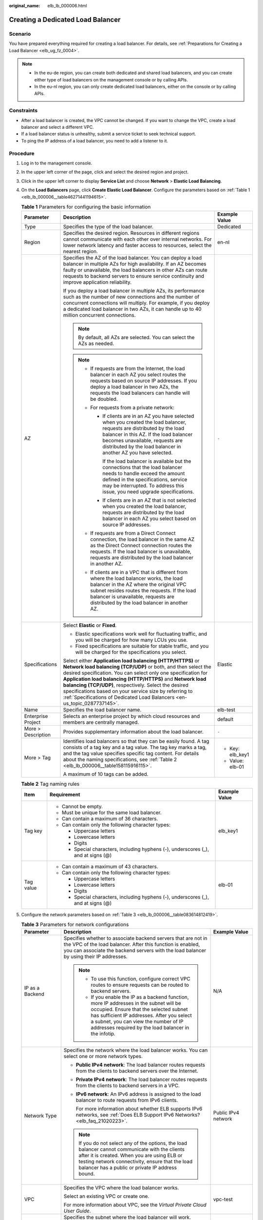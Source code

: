 :original_name: elb_lb_000006.html

.. _elb_lb_000006:

Creating a Dedicated Load Balancer
==================================

Scenario
--------

You have prepared everything required for creating a load balancer. For details, see :ref:`Preparations for Creating a Load Balancer <elb_ug_fz_0004>`.

.. note::

   -  In the eu-de region, you can create both dedicated and shared load balancers, and you can create either type of load balancers on the management console or by calling APIs.
   -  In the eu-nl region, you can only create dedicated load balancers, either on the console or by calling APIs.

Constraints
-----------

-  After a load balancer is created, the VPC cannot be changed. If you want to change the VPC, create a load balancer and select a different VPC.
-  If a load balancer status is unhealthy, submit a service ticket to seek technical support.
-  To ping the IP address of a load balancer, you need to add a listener to it.

Procedure
---------

#. Log in to the management console.

#. In the upper left corner of the page, click |image1| and select the desired region and project.

#. Click |image2| in the upper left corner to display **Service List** and choose **Network** > **Elastic Load Balancing**.

#. On the **Load Balancers** page, click **Create Elastic Load Balancer**. Configure the parameters based on :ref:`Table 1 <elb_lb_000006__table46271441194615>`.

   .. _elb_lb_000006__table46271441194615:

   .. table:: **Table 1** Parameters for configuring the basic information

      +-----------------------+--------------------------------------------------------------------------------------------------------------------------------------------------------------------------------------------------------------------------------------------------------------------------------------------------------------------------------------------------------------------------------------------------------------------------------------------------------------+-----------------------+
      | Parameter             | Description                                                                                                                                                                                                                                                                                                                                                                                                                                                  | Example Value         |
      +=======================+==============================================================================================================================================================================================================================================================================================================================================================================================================================================================+=======================+
      | Type                  | Specifies the type of the load balancer.                                                                                                                                                                                                                                                                                                                                                                                                                     | Dedicated             |
      +-----------------------+--------------------------------------------------------------------------------------------------------------------------------------------------------------------------------------------------------------------------------------------------------------------------------------------------------------------------------------------------------------------------------------------------------------------------------------------------------------+-----------------------+
      | Region                | Specifies the desired region. Resources in different regions cannot communicate with each other over internal networks. For lower network latency and faster access to resources, select the nearest region.                                                                                                                                                                                                                                                 | en-nl                 |
      +-----------------------+--------------------------------------------------------------------------------------------------------------------------------------------------------------------------------------------------------------------------------------------------------------------------------------------------------------------------------------------------------------------------------------------------------------------------------------------------------------+-----------------------+
      | AZ                    | Specifies the AZ of the load balancer. You can deploy a load balancer in multiple AZs for high availability. If an AZ becomes faulty or unavailable, the load balancers in other AZs can route requests to backend servers to ensure service continuity and improve application reliability.                                                                                                                                                                 | ``-``                 |
      |                       |                                                                                                                                                                                                                                                                                                                                                                                                                                                              |                       |
      |                       | If you deploy a load balancer in multiple AZs, its performance such as the number of new connections and the number of concurrent connections will multiply. For example, if you deploy a dedicated load balancer in two AZs, it can handle up to 40 million concurrent connections.                                                                                                                                                                         |                       |
      |                       |                                                                                                                                                                                                                                                                                                                                                                                                                                                              |                       |
      |                       | .. note::                                                                                                                                                                                                                                                                                                                                                                                                                                                    |                       |
      |                       |                                                                                                                                                                                                                                                                                                                                                                                                                                                              |                       |
      |                       |    By default, all AZs are selected. You can select the AZs as needed.                                                                                                                                                                                                                                                                                                                                                                                       |                       |
      |                       |                                                                                                                                                                                                                                                                                                                                                                                                                                                              |                       |
      |                       | .. note::                                                                                                                                                                                                                                                                                                                                                                                                                                                    |                       |
      |                       |                                                                                                                                                                                                                                                                                                                                                                                                                                                              |                       |
      |                       |    -  If requests are from the Internet, the load balancer in each AZ you select routes the requests based on source IP addresses. If you deploy a load balancer in two AZs, the requests the load balancers can handle will be doubled.                                                                                                                                                                                                                     |                       |
      |                       |    -  For requests from a private network:                                                                                                                                                                                                                                                                                                                                                                                                                   |                       |
      |                       |                                                                                                                                                                                                                                                                                                                                                                                                                                                              |                       |
      |                       |       -  If clients are in an AZ you have selected when you created the load balancer, requests are distributed by the load balancer in this AZ. If the load balancer becomes unavailable, requests are distributed by the load balancer in another AZ you have selected.                                                                                                                                                                                    |                       |
      |                       |                                                                                                                                                                                                                                                                                                                                                                                                                                                              |                       |
      |                       |          If the load balancer is available but the connections that the load balancer needs to handle exceed the amount defined in the specifications, service may be interrupted. To address this issue, you need upgrade specifications.                                                                                                                                                                                                                   |                       |
      |                       |                                                                                                                                                                                                                                                                                                                                                                                                                                                              |                       |
      |                       |       -  If clients are in an AZ that is not selected when you created the load balancer, requests are distributed by the load balancer in each AZ you select based on source IP addresses.                                                                                                                                                                                                                                                                  |                       |
      |                       |                                                                                                                                                                                                                                                                                                                                                                                                                                                              |                       |
      |                       |    -  If requests are from a Direct Connect connection, the load balancer in the same AZ as the Direct Connect connection routes the requests. If the load balancer is unavailable, requests are distributed by the load balancer in another AZ.                                                                                                                                                                                                             |                       |
      |                       |    -  If clients are in a VPC that is different from where the load balancer works, the load balancer in the AZ where the original VPC subnet resides routes the requests. If the load balancer is unavailable, requests are distributed by the load balancer in another AZ.                                                                                                                                                                                 |                       |
      +-----------------------+--------------------------------------------------------------------------------------------------------------------------------------------------------------------------------------------------------------------------------------------------------------------------------------------------------------------------------------------------------------------------------------------------------------------------------------------------------------+-----------------------+
      | Specifications        | Select **Elastic** or **Fixed**.                                                                                                                                                                                                                                                                                                                                                                                                                             | Elastic               |
      |                       |                                                                                                                                                                                                                                                                                                                                                                                                                                                              |                       |
      |                       | -  Elastic specifications work well for fluctuating traffic, and you will be charged for how many LCUs you use.                                                                                                                                                                                                                                                                                                                                              |                       |
      |                       | -  Fixed specifications are suitable for stable traffic, and you will be charged for the specifications you select.                                                                                                                                                                                                                                                                                                                                          |                       |
      |                       |                                                                                                                                                                                                                                                                                                                                                                                                                                                              |                       |
      |                       | Select either **Application load balancing (HTTP/HTTPS)** or **Network load balancing (TCP/UDP)** or both, and then select the desired specification. You can select only one specification for **Application load balancing (HTTP/HTTPS)** and **Network load balancing (TCP/UDP)**, respectively. Select the desired specifications based on your service size by referring to :ref:`Specifications of Dedicated Load Balancers <en-us_topic_0287737145>`. |                       |
      +-----------------------+--------------------------------------------------------------------------------------------------------------------------------------------------------------------------------------------------------------------------------------------------------------------------------------------------------------------------------------------------------------------------------------------------------------------------------------------------------------+-----------------------+
      | Name                  | Specifies the load balancer name.                                                                                                                                                                                                                                                                                                                                                                                                                            | elb-test              |
      +-----------------------+--------------------------------------------------------------------------------------------------------------------------------------------------------------------------------------------------------------------------------------------------------------------------------------------------------------------------------------------------------------------------------------------------------------------------------------------------------------+-----------------------+
      | Enterprise Project    | Selects an enterprise project by which cloud resources and members are centrally managed.                                                                                                                                                                                                                                                                                                                                                                    | default               |
      +-----------------------+--------------------------------------------------------------------------------------------------------------------------------------------------------------------------------------------------------------------------------------------------------------------------------------------------------------------------------------------------------------------------------------------------------------------------------------------------------------+-----------------------+
      | More > Description    | Provides supplementary information about the load balancer.                                                                                                                                                                                                                                                                                                                                                                                                  | ``-``                 |
      +-----------------------+--------------------------------------------------------------------------------------------------------------------------------------------------------------------------------------------------------------------------------------------------------------------------------------------------------------------------------------------------------------------------------------------------------------------------------------------------------------+-----------------------+
      | More > Tag            | Identifies load balancers so that they can be easily found. A tag consists of a tag key and a tag value. The tag key marks a tag, and the tag value specifies specific tag content. For details about the naming specifications, see :ref:`Table 2 <elb_lb_000006__table158115916115>`.                                                                                                                                                                      | -  Key: elb_key1      |
      |                       |                                                                                                                                                                                                                                                                                                                                                                                                                                                              | -  Value: elb-01      |
      |                       | A maximum of 10 tags can be added.                                                                                                                                                                                                                                                                                                                                                                                                                           |                       |
      +-----------------------+--------------------------------------------------------------------------------------------------------------------------------------------------------------------------------------------------------------------------------------------------------------------------------------------------------------------------------------------------------------------------------------------------------------------------------------------------------------+-----------------------+

   .. _elb_lb_000006__table158115916115:

   .. table:: **Table 2** Tag naming rules

      +-----------------------+------------------------------------------------------------------------------------+-----------------------+
      | Item                  | Requirement                                                                        | Example Value         |
      +=======================+====================================================================================+=======================+
      | Tag key               | -  Cannot be empty.                                                                | elb_key1              |
      |                       | -  Must be unique for the same load balancer.                                      |                       |
      |                       | -  Can contain a maximum of 36 characters.                                         |                       |
      |                       | -  Can contain only the following character types:                                 |                       |
      |                       |                                                                                    |                       |
      |                       |    -  Uppercase letters                                                            |                       |
      |                       |    -  Lowercase letters                                                            |                       |
      |                       |    -  Digits                                                                       |                       |
      |                       |    -  Special characters, including hyphens (-), underscores (_), and at signs (@) |                       |
      +-----------------------+------------------------------------------------------------------------------------+-----------------------+
      | Tag value             | -  Can contain a maximum of 43 characters.                                         | elb-01                |
      |                       | -  Can contain only the following character types:                                 |                       |
      |                       |                                                                                    |                       |
      |                       |    -  Uppercase letters                                                            |                       |
      |                       |    -  Lowercase letters                                                            |                       |
      |                       |    -  Digits                                                                       |                       |
      |                       |    -  Special characters, including hyphens (-), underscores (_), and at signs (@) |                       |
      +-----------------------+------------------------------------------------------------------------------------+-----------------------+

#. Configure the network parameters based on :ref:`Table 3 <elb_lb_000006__table083614812419>`.

   .. _elb_lb_000006__table083614812419:

   .. table:: **Table 3** Parameters for network configurations

      +------------------------------------+--------------------------------------------------------------------------------------------------------------------------------------------------------------------------------------------------------------------------------------------------------------------------------------------------------------------------------------------------------------------------------------------------------------------------------+-----------------------------------+
      | Parameter                          | Description                                                                                                                                                                                                                                                                                                                                                                                                                    | Example Value                     |
      +====================================+================================================================================================================================================================================================================================================================================================================================================================================================================================+===================================+
      | IP as a Backend                    | Specifies whether to associate backend servers that are not in the VPC of the load balancer. After this function is enabled, you can associate the backend servers with the load balancer by using their IP addresses.                                                                                                                                                                                                         | N/A                               |
      |                                    |                                                                                                                                                                                                                                                                                                                                                                                                                                |                                   |
      |                                    | .. note::                                                                                                                                                                                                                                                                                                                                                                                                                      |                                   |
      |                                    |                                                                                                                                                                                                                                                                                                                                                                                                                                |                                   |
      |                                    |    -  To use this function, configure correct VPC routes to ensure requests can be routed to backend servers.                                                                                                                                                                                                                                                                                                                  |                                   |
      |                                    |    -  If you enable the IP as a backend function, more IP addresses in the subnet will be occupied. Ensure that the selected subnet has sufficient IP addresses. After you select a subnet, you can view the number of IP addresses required by the load balancer in the infotip.                                                                                                                                              |                                   |
      +------------------------------------+--------------------------------------------------------------------------------------------------------------------------------------------------------------------------------------------------------------------------------------------------------------------------------------------------------------------------------------------------------------------------------------------------------------------------------+-----------------------------------+
      | Network Type                       | Specifies the network where the load balancer works. You can select one or more network types.                                                                                                                                                                                                                                                                                                                                 | Public IPv4 network               |
      |                                    |                                                                                                                                                                                                                                                                                                                                                                                                                                |                                   |
      |                                    | -  **Public IPv4 network**: The load balancer routes requests from the clients to backend servers over the Internet.                                                                                                                                                                                                                                                                                                           |                                   |
      |                                    |                                                                                                                                                                                                                                                                                                                                                                                                                                |                                   |
      |                                    | -  **Private IPv4 network**: The load balancer routes requests from the clients to backend servers in a VPC.                                                                                                                                                                                                                                                                                                                   |                                   |
      |                                    |                                                                                                                                                                                                                                                                                                                                                                                                                                |                                   |
      |                                    | -  **IPv6 network**: An IPv6 address is assigned to the load balancer to route requests from IPv6 clients.                                                                                                                                                                                                                                                                                                                     |                                   |
      |                                    |                                                                                                                                                                                                                                                                                                                                                                                                                                |                                   |
      |                                    |    For more information about whether ELB supports IPv6 networks, see :ref:`Does ELB Support IPv6 Networks? <elb_faq_21020223>`.                                                                                                                                                                                                                                                                                               |                                   |
      |                                    |                                                                                                                                                                                                                                                                                                                                                                                                                                |                                   |
      |                                    | .. note::                                                                                                                                                                                                                                                                                                                                                                                                                      |                                   |
      |                                    |                                                                                                                                                                                                                                                                                                                                                                                                                                |                                   |
      |                                    |    If you do not select any of the options, the load balancer cannot communicate with the clients after it is created. When you are using ELB or testing network connectivity, ensure that the load balancer has a public or private IP address bound.                                                                                                                                                                         |                                   |
      +------------------------------------+--------------------------------------------------------------------------------------------------------------------------------------------------------------------------------------------------------------------------------------------------------------------------------------------------------------------------------------------------------------------------------------------------------------------------------+-----------------------------------+
      | VPC                                | Specifies the VPC where the load balancer works.                                                                                                                                                                                                                                                                                                                                                                               | vpc-test                          |
      |                                    |                                                                                                                                                                                                                                                                                                                                                                                                                                |                                   |
      |                                    | Select an existing VPC or create one.                                                                                                                                                                                                                                                                                                                                                                                          |                                   |
      |                                    |                                                                                                                                                                                                                                                                                                                                                                                                                                |                                   |
      |                                    | For more information about VPC, see the *Virtual Private Cloud User Guide*.                                                                                                                                                                                                                                                                                                                                                    |                                   |
      +------------------------------------+--------------------------------------------------------------------------------------------------------------------------------------------------------------------------------------------------------------------------------------------------------------------------------------------------------------------------------------------------------------------------------------------------------------------------------+-----------------------------------+
      | Frontend Subnet                    | Specifies the subnet where the load balancer will work.                                                                                                                                                                                                                                                                                                                                                                        | subnet-test                       |
      |                                    |                                                                                                                                                                                                                                                                                                                                                                                                                                |                                   |
      |                                    | The system assigns IP addresses to load balancers for receiving requests based on the configured network type.                                                                                                                                                                                                                                                                                                                 |                                   |
      |                                    |                                                                                                                                                                                                                                                                                                                                                                                                                                |                                   |
      |                                    | -  **IPv4 private network**: assigns IPv4 private addresses.                                                                                                                                                                                                                                                                                                                                                                   |                                   |
      |                                    | -  **IPv6 network**: assigns IPv6 private or public addresses.                                                                                                                                                                                                                                                                                                                                                                 |                                   |
      +------------------------------------+--------------------------------------------------------------------------------------------------------------------------------------------------------------------------------------------------------------------------------------------------------------------------------------------------------------------------------------------------------------------------------------------------------------------------------+-----------------------------------+
      | Backend Subnet                     | The load balancer uses the IP addresses in the backend subnet to forward requests to the backend servers.                                                                                                                                                                                                                                                                                                                      | Subnet of the load balancer       |
      |                                    |                                                                                                                                                                                                                                                                                                                                                                                                                                |                                   |
      |                                    | -  Select **Subnet of the load balancer** by default.                                                                                                                                                                                                                                                                                                                                                                          |                                   |
      |                                    | -  Select an existing subnet in the VPC where the load balancer works.                                                                                                                                                                                                                                                                                                                                                         |                                   |
      |                                    | -  Add a new subnet.                                                                                                                                                                                                                                                                                                                                                                                                           |                                   |
      |                                    |                                                                                                                                                                                                                                                                                                                                                                                                                                |                                   |
      |                                    | .. note::                                                                                                                                                                                                                                                                                                                                                                                                                      |                                   |
      |                                    |                                                                                                                                                                                                                                                                                                                                                                                                                                |                                   |
      |                                    |    The number of IP addresses required depend on the specifications, number of AZs, and IP as a backend function you have configured when you create the load balancer. The actual number of occupied IP addresses depends on that displayed on the console.                                                                                                                                                                   |                                   |
      +------------------------------------+--------------------------------------------------------------------------------------------------------------------------------------------------------------------------------------------------------------------------------------------------------------------------------------------------------------------------------------------------------------------------------------------------------------------------------+-----------------------------------+
      | Private IPv4 network configuration |                                                                                                                                                                                                                                                                                                                                                                                                                                |                                   |
      +------------------------------------+--------------------------------------------------------------------------------------------------------------------------------------------------------------------------------------------------------------------------------------------------------------------------------------------------------------------------------------------------------------------------------------------------------------------------------+-----------------------------------+
      | IPv4 Address                       | Specifies how you want the IPv4 address to be assigned.                                                                                                                                                                                                                                                                                                                                                                        | Automatically assign IP address   |
      |                                    |                                                                                                                                                                                                                                                                                                                                                                                                                                |                                   |
      |                                    | -  **Automatically assign IP address**: The system automatically assigns an IPv4 address to the load balancer.                                                                                                                                                                                                                                                                                                                 |                                   |
      |                                    | -  **Manually specify IP address**: Manually specify an IPv4 address to the load balancer.                                                                                                                                                                                                                                                                                                                                     |                                   |
      |                                    |                                                                                                                                                                                                                                                                                                                                                                                                                                |                                   |
      |                                    | .. note::                                                                                                                                                                                                                                                                                                                                                                                                                      |                                   |
      |                                    |                                                                                                                                                                                                                                                                                                                                                                                                                                |                                   |
      |                                    |    Firewall rules configured for the backend subnet of the load balancer will not restrict the traffic from the clients to the load balancer. If firewall rules are configured, the clients can directly access the load balancer. To control access to the load balancer, configure access control for all listeners added to the load balancer.                                                                              |                                   |
      |                                    |                                                                                                                                                                                                                                                                                                                                                                                                                                |                                   |
      |                                    |    For details, see :ref:`Access Control <elb_03_0003>`.                                                                                                                                                                                                                                                                                                                                                                       |                                   |
      +------------------------------------+--------------------------------------------------------------------------------------------------------------------------------------------------------------------------------------------------------------------------------------------------------------------------------------------------------------------------------------------------------------------------------------------------------------------------------+-----------------------------------+
      | IPv6 network configuration         |                                                                                                                                                                                                                                                                                                                                                                                                                                |                                   |
      +------------------------------------+--------------------------------------------------------------------------------------------------------------------------------------------------------------------------------------------------------------------------------------------------------------------------------------------------------------------------------------------------------------------------------------------------------------------------------+-----------------------------------+
      | IPv6 Address                       | Specifies how you want the IPv6 address to be assigned.                                                                                                                                                                                                                                                                                                                                                                        | Automatically-assigned IP address |
      |                                    |                                                                                                                                                                                                                                                                                                                                                                                                                                |                                   |
      |                                    | .. note::                                                                                                                                                                                                                                                                                                                                                                                                                      |                                   |
      |                                    |                                                                                                                                                                                                                                                                                                                                                                                                                                |                                   |
      |                                    |    Firewall rules configured for the backend subnet of the load balancer will not restrict the traffic from the clients to the load balancer. If firewall rules are configured, the clients can directly access the load balancer. To control access to the load balancer, configure access control for all listeners added to the load balancer.                                                                              |                                   |
      |                                    |                                                                                                                                                                                                                                                                                                                                                                                                                                |                                   |
      |                                    |    For details, see :ref:`Access Control <elb_03_0003>`.                                                                                                                                                                                                                                                                                                                                                                       |                                   |
      +------------------------------------+--------------------------------------------------------------------------------------------------------------------------------------------------------------------------------------------------------------------------------------------------------------------------------------------------------------------------------------------------------------------------------------------------------------------------------+-----------------------------------+
      | Shared Bandwidth                   | Specifies the shared bandwidth that the IPv6 address will be added to.                                                                                                                                                                                                                                                                                                                                                         | Skip                              |
      |                                    |                                                                                                                                                                                                                                                                                                                                                                                                                                |                                   |
      |                                    | You can choose not to select a shared bandwidth, select an existing shared bandwidth, or assign a shared bandwidth.                                                                                                                                                                                                                                                                                                            |                                   |
      +------------------------------------+--------------------------------------------------------------------------------------------------------------------------------------------------------------------------------------------------------------------------------------------------------------------------------------------------------------------------------------------------------------------------------------------------------------------------------+-----------------------------------+
      | Public IPv4 network configuration  |                                                                                                                                                                                                                                                                                                                                                                                                                                |                                   |
      +------------------------------------+--------------------------------------------------------------------------------------------------------------------------------------------------------------------------------------------------------------------------------------------------------------------------------------------------------------------------------------------------------------------------------------------------------------------------------+-----------------------------------+
      | EIP                                | This parameter is mandatory when **Network Type** is set to **IPv4 public network**. You can use an existing EIP or assign a new one. If you select **Use existing** for **EIP**, you need to select an existing IP address.                                                                                                                                                                                                   | ``-``                             |
      |                                    |                                                                                                                                                                                                                                                                                                                                                                                                                                |                                   |
      |                                    | -  **New EIP**: The system will assign a new EIP to the load balancer.                                                                                                                                                                                                                                                                                                                                                         |                                   |
      |                                    | -  **Use existing**: Select an existing IP address. **5_bgp** EIPs are recommended.                                                                                                                                                                                                                                                                                                                                            |                                   |
      |                                    |                                                                                                                                                                                                                                                                                                                                                                                                                                |                                   |
      |                                    |    .. note::                                                                                                                                                                                                                                                                                                                                                                                                                   |                                   |
      |                                    |                                                                                                                                                                                                                                                                                                                                                                                                                                |                                   |
      |                                    |       -  By default, load balancers created in the eu-nl region are dedicated load balancers. You can unbind an EIP from a dedicated load balancer only on the ELB console if you no longer need the EIP.                                                                                                                                                                                                                      |                                   |
      |                                    |       -  If you bind a new EIP to the load balancer and specify a shared bandwidth, this EIP will be added to the shared bandwidth.                                                                                                                                                                                                                                                                                            |                                   |
      |                                    |       -  If you set **EIP** to **New EIP** when you create a dedicated load balancer, the system will automatically assign and bind an EIP to the load balancer. This type of EIPs can also be bound to a shared load balancer. If you set **EIP** to **Use existing**, you can select one from the EIPs that were assigned when you created dedicated load balancers and have been unbound from the dedicated load balancers. |                                   |
      |                                    |       -  To unbind an EIP from a load balancer, locate the load balancer and choose **More** > **Unbind EIP** in the **Operation** column.                                                                                                                                                                                                                                                                                     |                                   |
      +------------------------------------+--------------------------------------------------------------------------------------------------------------------------------------------------------------------------------------------------------------------------------------------------------------------------------------------------------------------------------------------------------------------------------------------------------------------------------+-----------------------------------+
      | Billed By                          | Specifies the bandwidth type of the EIP.                                                                                                                                                                                                                                                                                                                                                                                       | Shared Bandwidth                  |
      |                                    |                                                                                                                                                                                                                                                                                                                                                                                                                                |                                   |
      |                                    | -  **Dedicated**: You specify the maximum bandwidth. The bandwidth is suitable for fluctuating traffic.                                                                                                                                                                                                                                                                                                                        |                                   |
      |                                    | -  **Shared Bandwidth**: The bandwidth is suitable for staggered traffic.                                                                                                                                                                                                                                                                                                                                                      |                                   |
      +------------------------------------+--------------------------------------------------------------------------------------------------------------------------------------------------------------------------------------------------------------------------------------------------------------------------------------------------------------------------------------------------------------------------------------------------------------------------------+-----------------------------------+
      | Bandwidth                          | Specifies the maximum bandwidth when a new EIP is used, in Mbit/s. The value ranges from 1 Mbit/s to 1000 Mbit/s.                                                                                                                                                                                                                                                                                                              | 100 Mbit/s                        |
      +------------------------------------+--------------------------------------------------------------------------------------------------------------------------------------------------------------------------------------------------------------------------------------------------------------------------------------------------------------------------------------------------------------------------------------------------------------------------------+-----------------------------------+

#. Click **Create Now**.

#. Confirm the configuration and submit your request.

.. |image1| image:: /_static/images/en-us_image_0000001747739624.png
.. |image2| image:: /_static/images/en-us_image_0000001747739676.png
